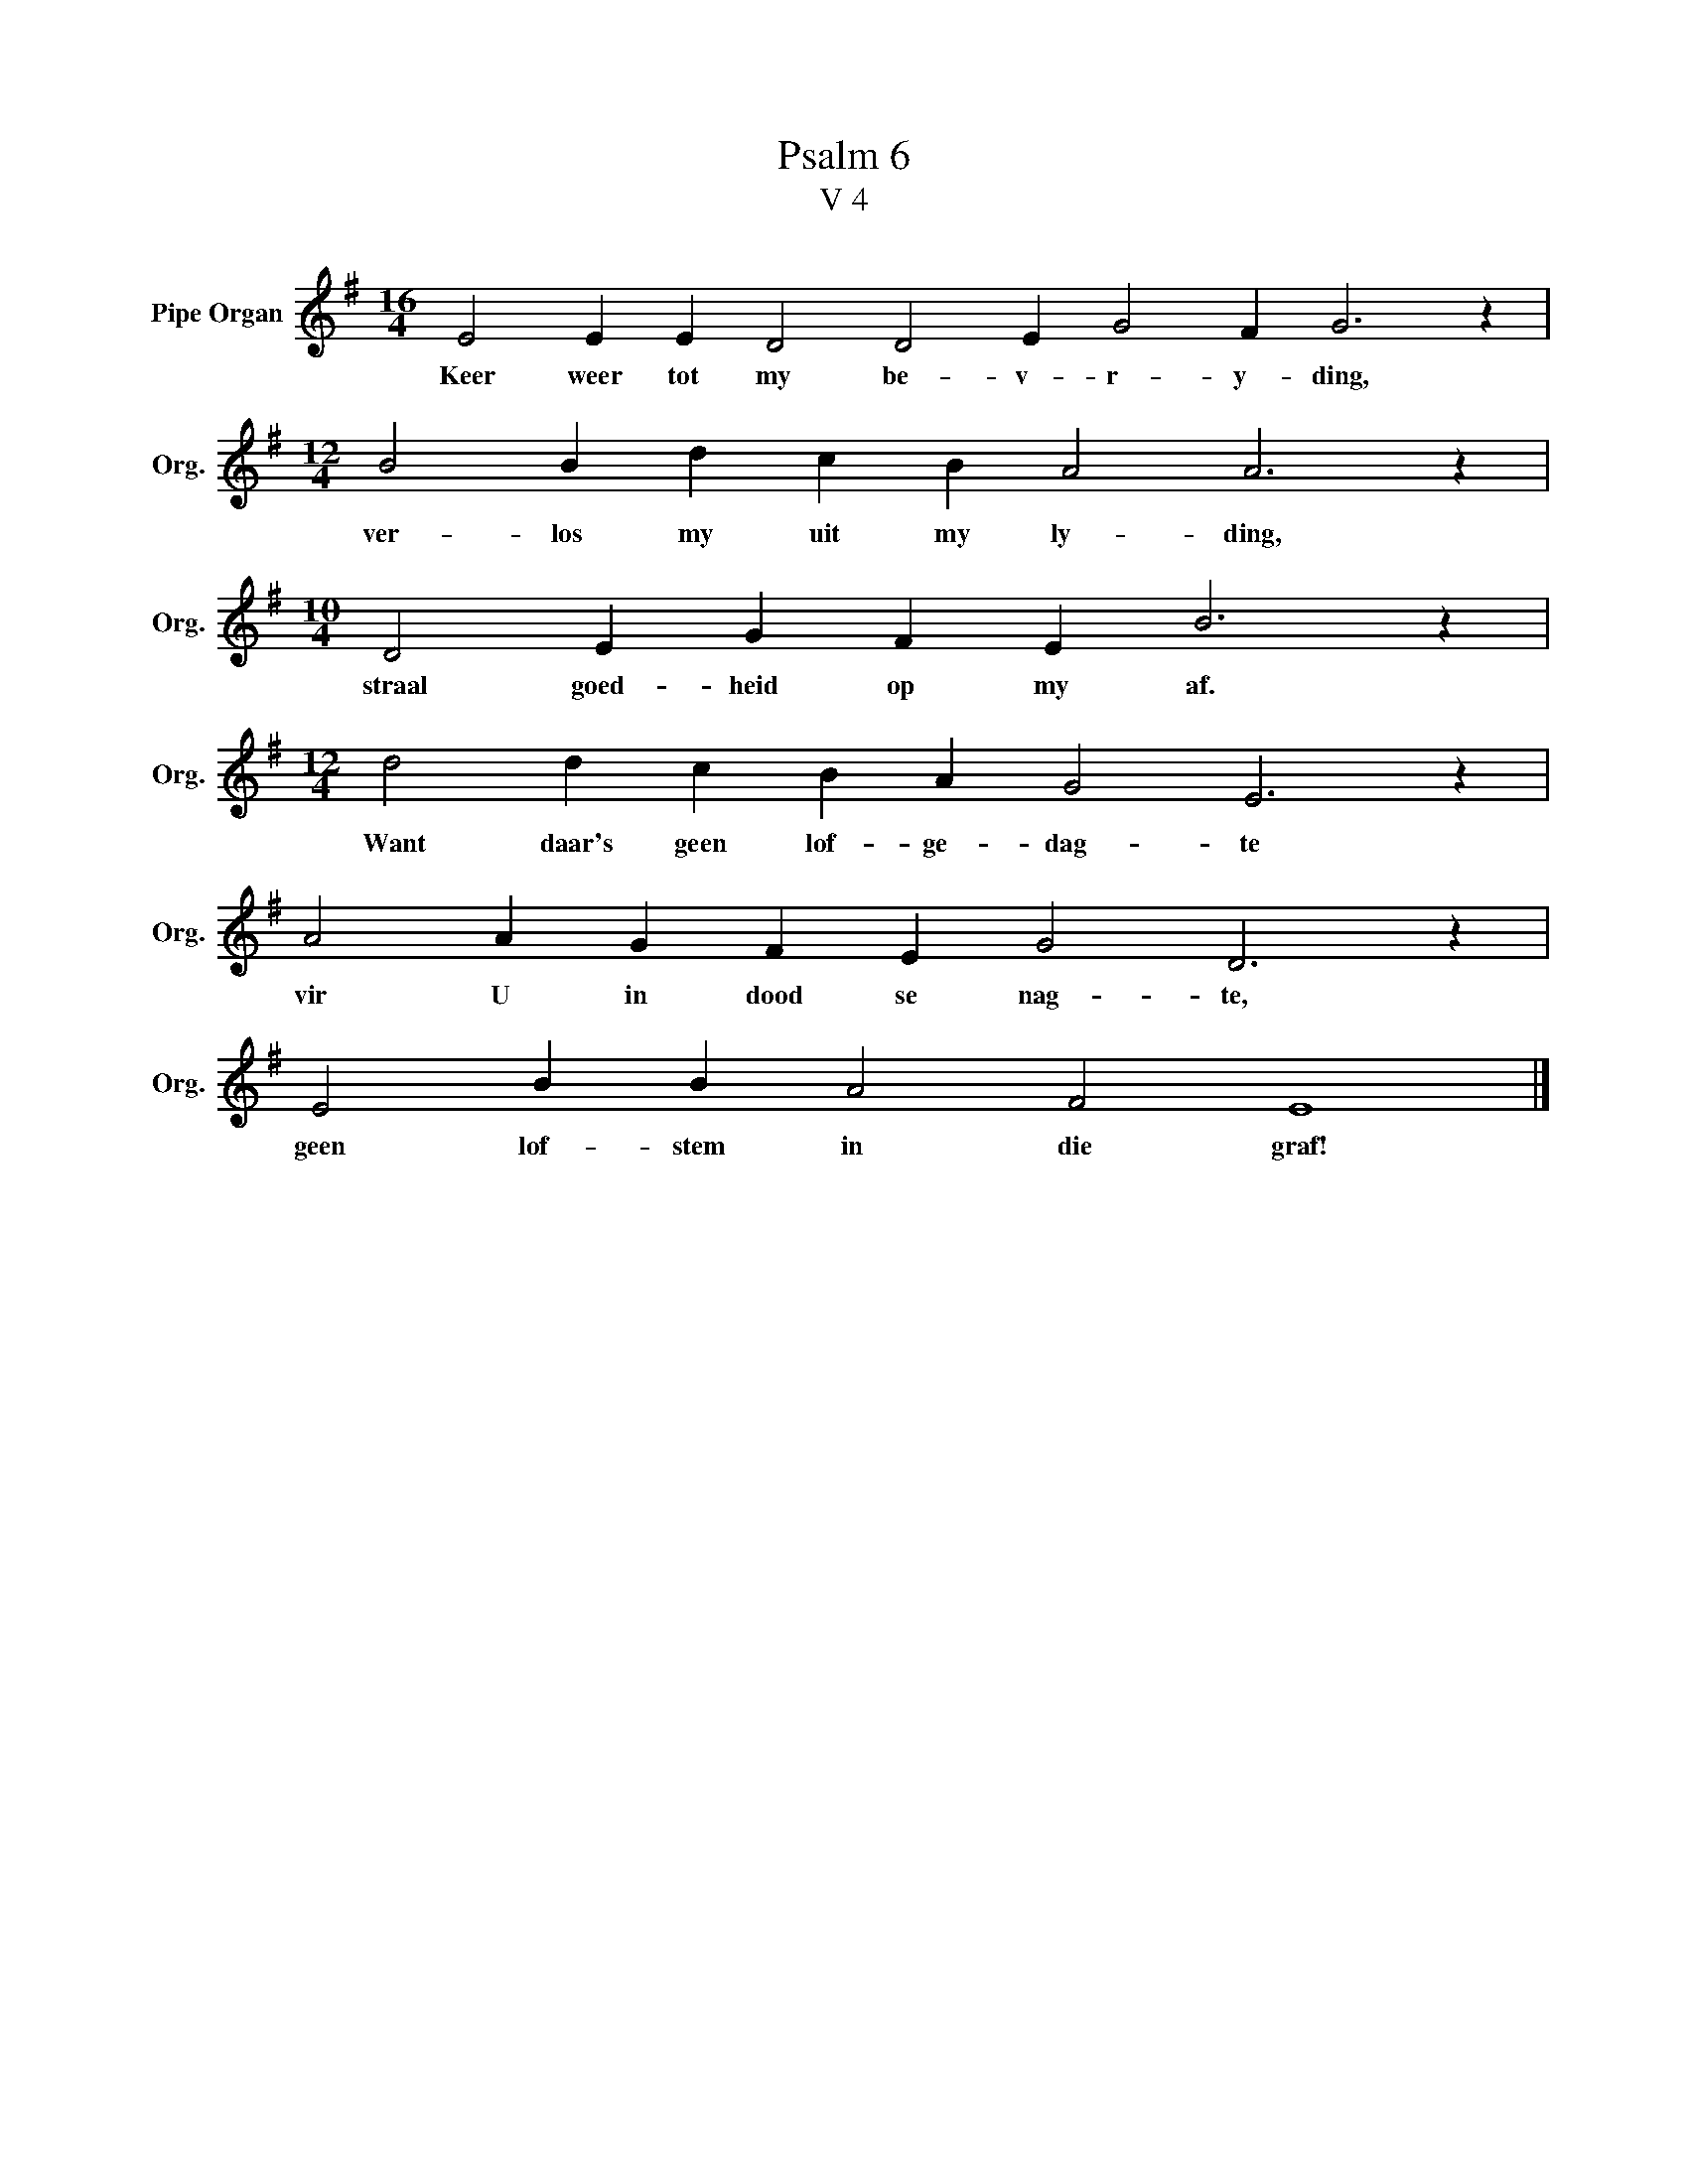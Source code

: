 X:1
T:Psalm 6
T:V 4
L:1/4
M:16/4
I:linebreak $
K:G
V:1 treble nm="Pipe Organ" snm="Org."
V:1
 E2 E E D2 D2 E G2 F G3 z |$[M:12/4] B2 B d c B A2 A3 z |$[M:10/4] D2 E G F E B3 z |$ %3
w: Keer weer tot my be- v- r- y- ding,|ver- los my uit my ly- ding,|straal goed- heid op my af.|
[M:12/4] d2 d c B A G2 E3 z |$ A2 A G F E G2 D3 z |$ E2 B B A2 F2 E4 |] %6
w: Want daar's geen lof- ge- dag- te|vir U in dood se nag- te,|geen lof- stem in die graf!|

